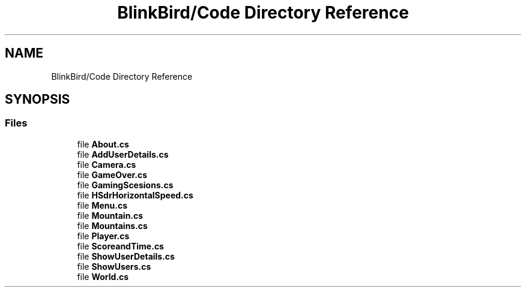 .TH "BlinkBird/Code Directory Reference" 3 "Version 0.2.7.5" "EEGGaming And Blinkbird" \" -*- nroff -*-
.ad l
.nh
.SH NAME
BlinkBird/Code Directory Reference
.SH SYNOPSIS
.br
.PP
.SS "Files"

.in +1c
.ti -1c
.RI "file \fBAbout\&.cs\fP"
.br
.ti -1c
.RI "file \fBAddUserDetails\&.cs\fP"
.br
.ti -1c
.RI "file \fBCamera\&.cs\fP"
.br
.ti -1c
.RI "file \fBGameOver\&.cs\fP"
.br
.ti -1c
.RI "file \fBGamingScesions\&.cs\fP"
.br
.ti -1c
.RI "file \fBHSdrHorizontalSpeed\&.cs\fP"
.br
.ti -1c
.RI "file \fBMenu\&.cs\fP"
.br
.ti -1c
.RI "file \fBMountain\&.cs\fP"
.br
.ti -1c
.RI "file \fBMountains\&.cs\fP"
.br
.ti -1c
.RI "file \fBPlayer\&.cs\fP"
.br
.ti -1c
.RI "file \fBScoreandTime\&.cs\fP"
.br
.ti -1c
.RI "file \fBShowUserDetails\&.cs\fP"
.br
.ti -1c
.RI "file \fBShowUsers\&.cs\fP"
.br
.ti -1c
.RI "file \fBWorld\&.cs\fP"
.br
.in -1c
